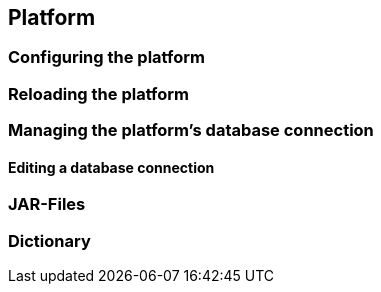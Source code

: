 == Platform

=== Configuring the platform

=== Reloading the platform

=== Managing the platform's database connection
==== Editing a database connection

=== JAR-Files

=== Dictionary